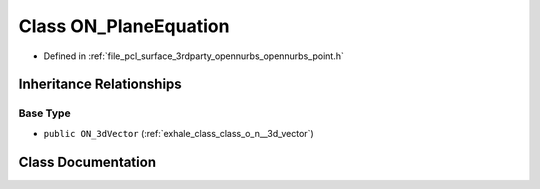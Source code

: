 .. _exhale_class_class_o_n___plane_equation:

Class ON_PlaneEquation
======================

- Defined in :ref:`file_pcl_surface_3rdparty_opennurbs_opennurbs_point.h`


Inheritance Relationships
-------------------------

Base Type
*********

- ``public ON_3dVector`` (:ref:`exhale_class_class_o_n__3d_vector`)


Class Documentation
-------------------


.. doxygenclass:: ON_PlaneEquation
   :members:
   :protected-members:
   :undoc-members: